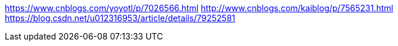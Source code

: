 https://www.cnblogs.com/yoyotl/p/7026566.html
http://www.cnblogs.com/kaiblog/p/7565231.html
https://blog.csdn.net/u012316953/article/details/79252581
